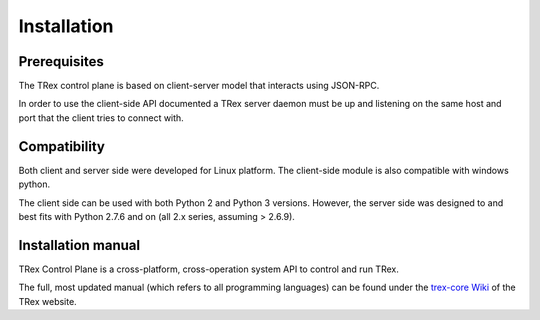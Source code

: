 ============
Installation
============

Prerequisites 
-------------
The TRex control plane is based on client-server model that interacts using JSON-RPC.

In order to use the client-side API documented a TRex server daemon must be up and listening on the same host and port that the client tries to connect with.

Compatibility
-------------
Both client and server side were developed for Linux platform.
The client-side module is also compatible with windows python.

The client side can be used with both Python 2 and Python 3 versions.
However, the server side was designed to and best fits with Python 2.7.6 and on (all 2.x series, assuming > 2.6.9).


Installation manual
-------------------

TRex Control Plane is a cross-platform, cross-operation system API to control and run TRex.

The full, most updated manual (which refers to all programming languages) can be found under the `trex-core Wiki <https://github.com/cisco-system-traffic-generator/trex-core/wiki>`_ of the TRex website.
